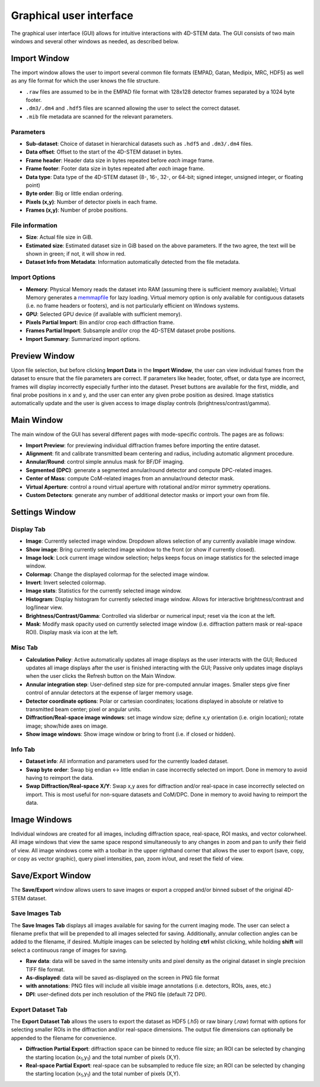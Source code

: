 .. _graphical_user_interface:

Graphical user interface
========================
The graphical user interface (GUI) allows for intuitive interactions with
4D-STEM data. The GUI consists of two main windows and several other windows as
needed, as described below. 

Import Window
*************
.. image:: ../_static/import_window.png
    :scale: 100%
    :width: 306
    :height: 268
    :align: right

The import window allows the user to import several common file formats (EMPAD,
Gatan, Medipix, MRC, HDF5) as well as any file format for which the user knows
the file structure.

* ``.raw`` files are assumed to be in the EMPAD file format with 128x128
  detector frames separated by a 1024 byte footer.
* ``.dm3/.dm4`` and ``.hdf5`` files are scanned allowing the user to select the 
  correct dataset.
* ``.mib`` file metadata are scanned for the relevant parameters. 

Parameters
^^^^^^^^^^
* **Sub-dataset**: Choice of dataset in hierarchical datasets such as ``.hdf5`` 
  and ``.dm3/.dm4`` files.
* **Data offset**: Offset to the start of the 4D-STEM dataset in bytes.
* **Frame header**: Header data size in bytes repeated before *each* image frame. 
* **Frame footer**: Footer data size in bytes repeated after *each* image frame.
* **Data type**: Data type of the 4D-STEM dataset (8-, 16-, 32-, or 64-bit;
  signed integer, unsigned integer, or floating point)
* **Byte order**: Big or little endian ordering.
* **Pixels (x,y)**: Number of detector pixels in each frame. 
* **Frames (x,y)**: Number of probe positions.

File information
^^^^^^^^^^^^^^^^
* **Size**: Actual file size in GiB.
* **Estimated size**: Estimated dataset size in GiB based on the above
  parameters. If the two agree, the text will be shown in green; if not, it will
  show in red. 
* **Dataset Info from Metadata**: Information automatically detected from the 
  file metadata.

Import Options
^^^^^^^^^^^^^^
* **Memory**: Physical Memory reads the dataset into RAM (assuming there is
  sufficient memory available); Virtual Memory generates a
  `memmapfile <https://www.mathworks.com/help/matlab/ref/memmapfile.html>`_ for
  lazy loading. Virtual memory option is only available for contiguous datasets
  (i.e. no frame headers or footers), and is not particularly efficient on
  Windows systems.
* **GPU**: Selected GPU device (if available with sufficient memory).
* **Pixels Partial Import**: Bin and/or crop each diffraction frame.
* **Frames Partial Import**: Subsample and/or crop the 4D-STEM dataset probe
  positions. 
* **Import Summary**: Summarized import options. 

Preview Window
**************
.. image:: ../_static/import_preview.png
    :scale: 75%
    :width: 549
    :height: 365
    :align: center
    
Upon file selection, but before clicking **Import Data** in the **Import
Window**, the user can view individual frames from the dataset to ensure that
the file parameters are correct. If parameters like header, footer, offset, or
data type are incorrect, frames will display incorrectly especially further into
the dataset. Preset buttons are available for the first, middle, and final probe
positions in x and y, and the user can enter any given probe position as desired.
Image statistics automatically update and the user is given access to image
display controls (brightness/contrast/gamma).

Main Window
***********
.. image:: ../_static/main_window.png
    :align: center
    :target: http://quant4d.readthedocs.io/en/latest/_images/main_window.png

The main window of the GUI has several different pages with mode-specific
controls. The pages are as follows:
 
* **Import Preview**: for previewing individual diffraction frames before
  importing the entire dataset.
* **Alignment**: fit and calibrate transmitted beam centering and radius, 
  including automatic alignment procedure. 
* **Annular/Round**: control simple annulus mask for BF/DF imaging.  
* **Segmented (DPC)**: generate a segmented annular/round detector and compute
  DPC-related images.
* **Center of Mass**: compute CoM-related images from an annular/round detector 
  mask. 
* **Virtual Aperture**: control a round virtual aperture with rotational and/or
  mirror symmetry operations. 
* **Custom Detectors**: generate any number of additional detector masks or
  import your own from file. 

Settings Window
***************
Display Tab
^^^^^^^^^^^
.. image:: ../_static/settings_display_tab.png
    :align: right
    :scale: 50%
* **Image**: Currently selected image window. Dropdown allows selection of any 
  currently available image window. 
* **Show image**: Bring currently selected image window to the front (or show if
  currently closed).
* **Image lock**: Lock current image window selection; helps keeps focus on 
  image statistics for the selected image window. 
* **Colormap**: Change the displayed colormap for the selected image window.
* **Invert**: Invert selected colormap.
* **Image stats**: Statistics for the currently selected image window.
* **Histogram**: Display histogram for currently selected image window. Allows 
  for interactive brightness/contrast and log/linear view.
* **Brightness/Contrast/Gamma**: Controlled via sliderbar or numerical input;
  reset via the icon at the left. 
* **Mask**: Modify mask opacity used on currently selected image window (i.e.
  diffraction pattern mask or real-space ROI). Display mask via icon at the left.

Misc Tab
^^^^^^^^
.. image:: ../_static/settings_misc_tab.png
    :align: right
    :scale: 50%
* **Calculation Policy**: Active automatically updates all image displays as the
  user interacts with the GUI; Reduced updates all image displays after the user
  is finished interacting with the GUI; Passive only updates image displays when
  the user clicks the Refresh button on the Main Window.
* **Annular integration step**: User-defined step size for pre-computed annular 
  images. Smaller steps give finer control of annular detectors at the expense
  of larger memory usage.
* **Detector coordinate options**: Polar or cartesian coordinates; locations
  displayed in absolute or relative to transmitted beam center; pixel or angular
  units.   
* **Diffraction/Real-space image windows**: set image window size; define x,y 
  orientation (i.e. origin location); rotate image; show/hide axes on image.
* **Show image windows**: Show image window or bring to front (i.e. if closed or 
  hidden).

Info Tab
^^^^^^^^
.. image:: ../_static/settings_info_tab.png
    :align: right
    :scale: 50%
* **Dataset info**: All information and parameters used for the currently loaded 
  dataset. 
* **Swap byte order**: Swap big endian <-> little endian in case incorrectly
  selected on import. Done in memory to avoid having to reimport the data.
* **Swap Diffraction/Real-space X/Y**: Swap x,y axes for diffraction and/or
  real-space in case incorrectly selected on import. This is most useful for
  non-square datasets and CoM/DPC. Done in memory to avoid having to reimport
  the data.

Image Windows
*************
.. |image_toolbar| image:: ../_static/image_toolbar.png
    :height: 2ex

.. image:: ../_static/image_windows.png
    :align: center
    :scale: 50%
Individual windows are created for all images, including diffraction space,
real-space, ROI masks, and vector colorwheel. All image windows that view the
same space respond simultaneously to any changes in zoom and pan to unify their
field of view. All image windows come with a toolbar |image_toolbar| in the
upper righthand corner that allows the user to export (save, copy, or copy as
vector graphic), query pixel intensities, pan, zoom in/out, and reset the field
of view.

Save/Export Window
*************
The **Save/Export** window allows users to save images or export a cropped
and/or binned subset of the original 4D-STEM dataset.

Save Images Tab
^^^^^^^^^^^^^^^
.. image:: ../_static/save_window.png
    :align: right
    :scale: 75%

The **Save Images Tab** displays all images available for saving for the current
imaging mode. The user can select a filename prefix that will be prepended to
all images selected for saving. Additionally, annular collection angles can be
added to the filename, if desired. Multiple images can be selected by holding
**ctrl** whilst clicking, while holding **shift** will select a continuous range
of images for saving. 

* **Raw data**: data will be saved in the same intensity units and pixel density 
  as the original dataset in single precision TIFF file format.
* **As-displayed**: data will be saved as-displayed on the screen in PNG file
  format
* **with annotations**: PNG files will include all visible image annotations
  (i.e. detectors, ROIs, axes, etc.)
* **DPI**: user-defined dots per inch resolution of the PNG file (default 72 
  DPI).

Export Dataset Tab
^^^^^^^^^^^^^^^^^^
.. image:: ../_static/export_window.png
    :align: center

The **Export Dataset Tab** allows the users to export the dataset as HDF5
(`.h5`) or raw binary (`.raw`) format with options for selecting smaller ROIs in
the diffraction and/or real-space dimensions. The output file dimensions can
optionally be appended to the filename for convenience. 

* **Diffraction Partial Export**: diffraction space can be binned to reduce file 
  size; an ROI can be selected by changing the starting location
  (x\ :sub:`1`\,y\ :sub:`1`\) and the total number of pixels (X,Y).
* **Real-space Partial Export**: real-space can be subsampled to reduce file 
  size; an ROI can be selected by changing the starting location
  (x\ :sub:`1`\,y\ :sub:`1`\) and the total number of pixels (X,Y).